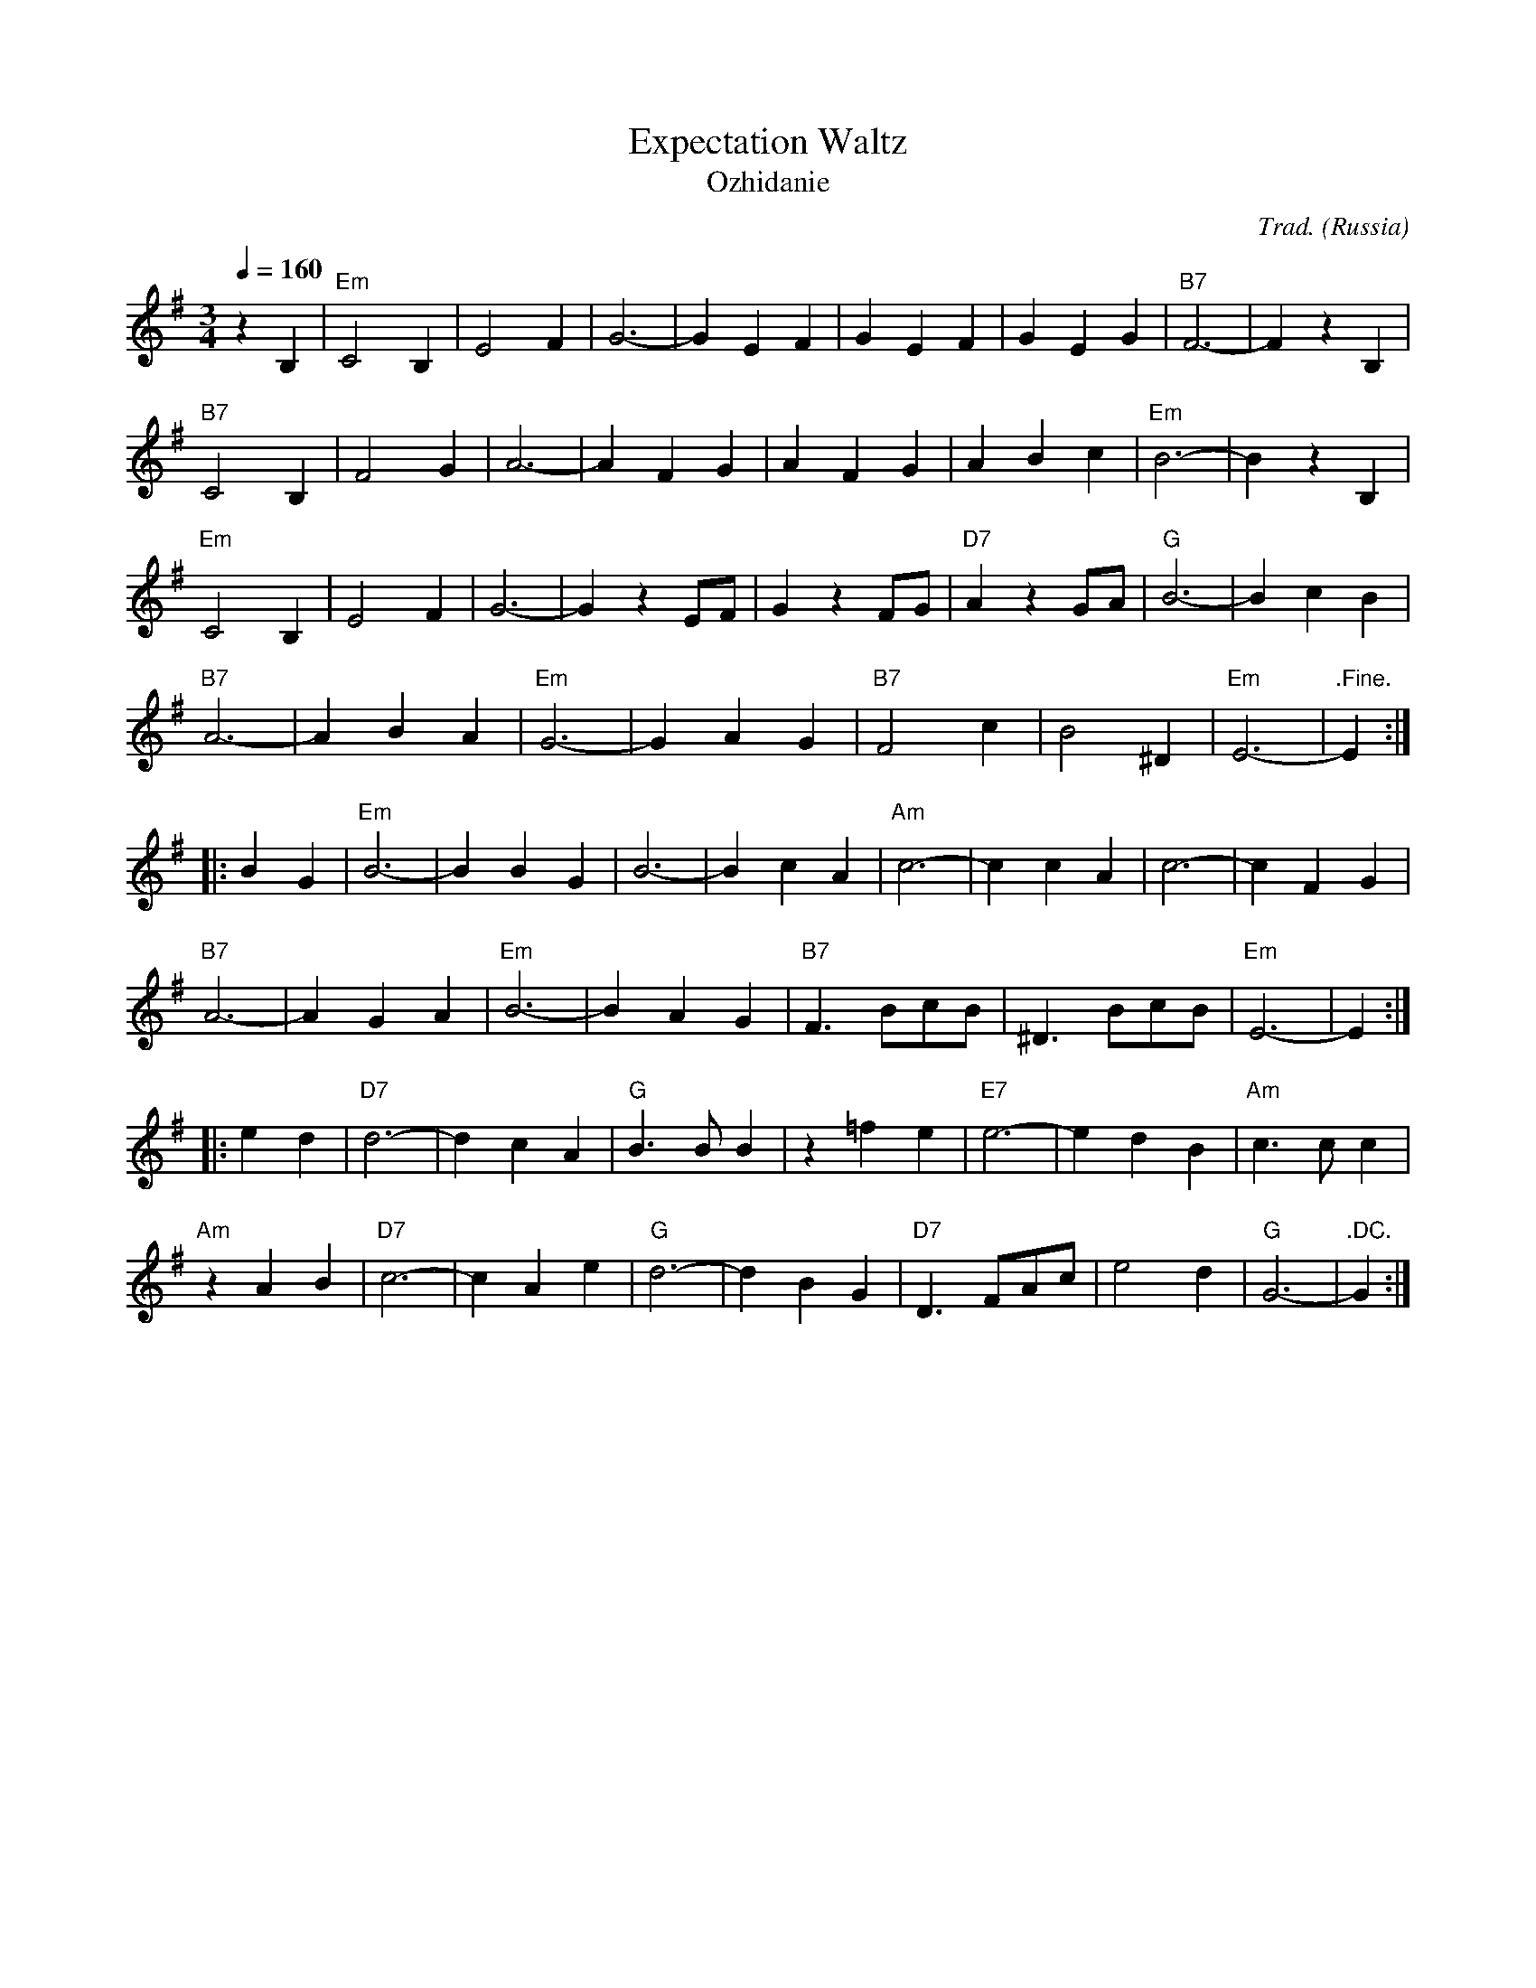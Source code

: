 X:5002
T:Expectation Waltz
T:Ozhidanie
R:Waltz
C:Trad.
O:Russia
Z:Paul Hardy's Annex Tunebook (see www.paulhardy.net)
M:3/4
L:1/4
Q:1/4=160
K:Em
z B,|"Em"C2 B,|E2 F|G3-|G E F|G E F|G E G|"B7"F3-|F z B,|
"B7"C2 B,|F2 G|A3-|A F G|A F G|A B c|"Em"B3-|B z B,|
"Em"C2 B,|E2 F|G3-|G z E/F/|G z F/G/|"D7"A z G/A/|"G"B3-|B c B|
"B7"A3-|A B A|"Em"G3-|G A G|"B7"F2 c|B2 ^D|"Em"E3-|".Fine."E:|
|:B G|"Em"B3-|B B G|B3-|B c A|"Am"c3-|c c A|c3-|c F G|
"B7"A3-|A G A|"Em"B3-|B A G|"B7"F> Bc/B/|^D> Bc/B/|"Em"E3-|E:|
|:e d|"D7"d3-|d c A|"G"B> B B|z =f e|"E7"e3-|e d B|"Am"c> c c|
"Am"z A B |"D7"c3-|c A e|"G"d3-|d B G|"D7"D> FA/c/|e2 d|"G"G3-|".DC."G:|
% --------------------------------- F ---------------------------------------

